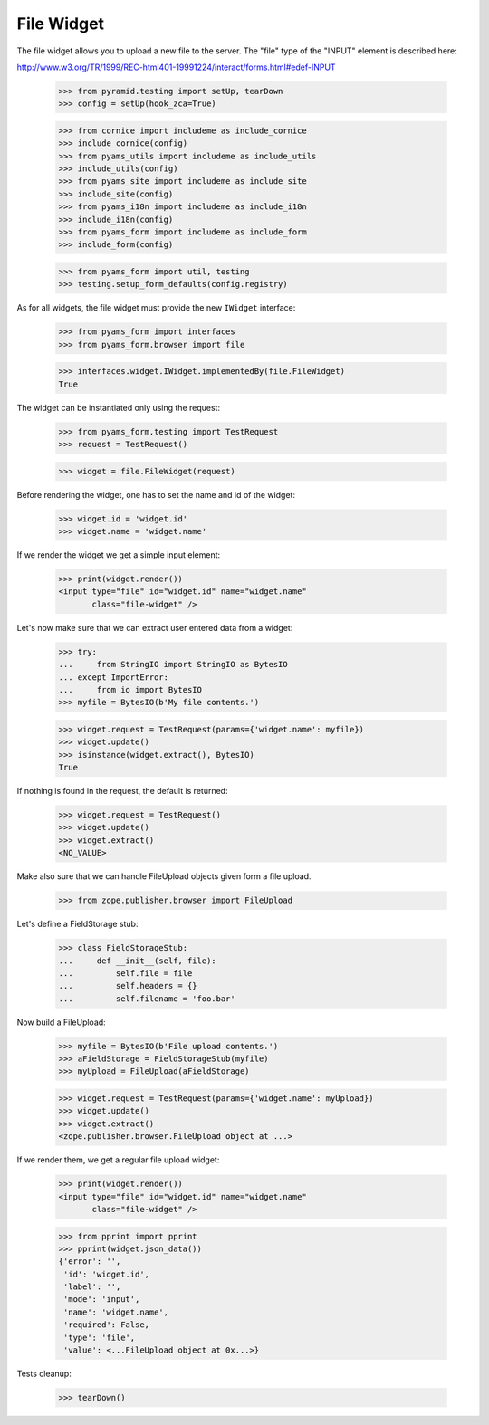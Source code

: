 File Widget
-----------

The file widget allows you to upload a new file to the server. The "file" type
of the "INPUT" element is described here:

http://www.w3.org/TR/1999/REC-html401-19991224/interact/forms.html#edef-INPUT

  >>> from pyramid.testing import setUp, tearDown
  >>> config = setUp(hook_zca=True)

  >>> from cornice import includeme as include_cornice
  >>> include_cornice(config)
  >>> from pyams_utils import includeme as include_utils
  >>> include_utils(config)
  >>> from pyams_site import includeme as include_site
  >>> include_site(config)
  >>> from pyams_i18n import includeme as include_i18n
  >>> include_i18n(config)
  >>> from pyams_form import includeme as include_form
  >>> include_form(config)

  >>> from pyams_form import util, testing
  >>> testing.setup_form_defaults(config.registry)

As for all widgets, the file widget must provide the new ``IWidget``
interface:

  >>> from pyams_form import interfaces
  >>> from pyams_form.browser import file

  >>> interfaces.widget.IWidget.implementedBy(file.FileWidget)
  True

The widget can be instantiated only using the request:

  >>> from pyams_form.testing import TestRequest
  >>> request = TestRequest()

  >>> widget = file.FileWidget(request)

Before rendering the widget, one has to set the name and id of the widget:

  >>> widget.id = 'widget.id'
  >>> widget.name = 'widget.name'

If we render the widget we get a simple input element:

  >>> print(widget.render())
  <input type="file" id="widget.id" name="widget.name"
         class="file-widget" />

Let's now make sure that we can extract user entered data from a widget:

  >>> try:
  ...     from StringIO import StringIO as BytesIO
  ... except ImportError:
  ...     from io import BytesIO
  >>> myfile = BytesIO(b'My file contents.')

  >>> widget.request = TestRequest(params={'widget.name': myfile})
  >>> widget.update()
  >>> isinstance(widget.extract(), BytesIO)
  True

If nothing is found in the request, the default is returned:

  >>> widget.request = TestRequest()
  >>> widget.update()
  >>> widget.extract()
  <NO_VALUE>

Make also sure that we can handle FileUpload objects given form a file upload.

  >>> from zope.publisher.browser import FileUpload

Let's define a FieldStorage stub:

  >>> class FieldStorageStub:
  ...     def __init__(self, file):
  ...         self.file = file
  ...         self.headers = {}
  ...         self.filename = 'foo.bar'

Now build a FileUpload:

  >>> myfile = BytesIO(b'File upload contents.')
  >>> aFieldStorage = FieldStorageStub(myfile)
  >>> myUpload = FileUpload(aFieldStorage)

  >>> widget.request = TestRequest(params={'widget.name': myUpload})
  >>> widget.update()
  >>> widget.extract()
  <zope.publisher.browser.FileUpload object at ...>

If we render them, we get a regular file upload widget:

  >>> print(widget.render())
  <input type="file" id="widget.id" name="widget.name"
         class="file-widget" />

  >>> from pprint import pprint
  >>> pprint(widget.json_data())
  {'error': '',
   'id': 'widget.id',
   'label': '',
   'mode': 'input',
   'name': 'widget.name',
   'required': False,
   'type': 'file',
   'value': <...FileUpload object at 0x...>}


Tests cleanup:

  >>> tearDown()
